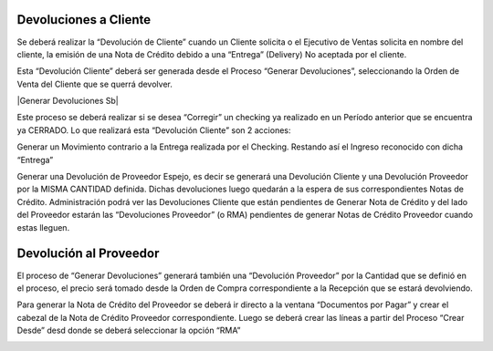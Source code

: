 .. |Crear Desde Sb| image:: resources/proceso-crear-desde.png

**Devoluciones a Cliente**
==========================

Se deberá realizar la “Devolución de Cliente” cuando un Cliente solicita
o el Ejecutivo de Ventas solicita en nombre del cliente, la emisión de
una Nota de Crédito debido a una “Entrega” (Delivery) No aceptada por el
cliente.

Esta “Devolución Cliente” deberá ser generada desde el Proceso “Generar
Devoluciones”, seleccionando la Orden de Venta del Cliente que se querrá
devolver.

|Generar Devoluciones Sb|

Este proceso se deberá realizar si se desea “Corregir” un checking ya
realizado en un Período anterior que se encuentra ya CERRADO. Lo que
realizará esta “Devolución Cliente” son 2 acciones:

Generar un Movimiento contrario a la Entrega realizada por el Checking.
Restando así el Ingreso reconocido con dicha “Entrega”

Generar una Devolución de Proveedor Espejo, es decir se generará una
Devolución Cliente y una Devolución Proveedor por la MISMA CANTIDAD
definida. Dichas devoluciones luego quedarán a la espera de sus
correspondientes Notas de Crédito. Administración podrá ver las
Devoluciones Cliente que están pendientes de Generar Nota de Crédito y
del lado del Proveedor estarán las “Devoluciones Proveedor” (o RMA)
pendientes de generar Notas de Crédito Proveedor cuando estas lleguen.

**Devolución al Proveedor**
===========================

El proceso de “Generar Devoluciones” generará también una “Devolución
Proveedor” por la Cantidad que se definió en el proceso, el precio será
tomado desde la Orden de Compra correspondiente a la Recepción que se
estará devolviendo.

Para generar la Nota de Crédito del Proveedor se deberá ir directo a la
ventana “Documentos por Pagar” y crear el cabezal de la Nota de Crédito
Proveedor correspondiente. Luego se deberá crear las líneas a partir del
Proceso “Crear Desde” desd donde se deberá seleccionar la opción “RMA”

|Crear Desde Sb|